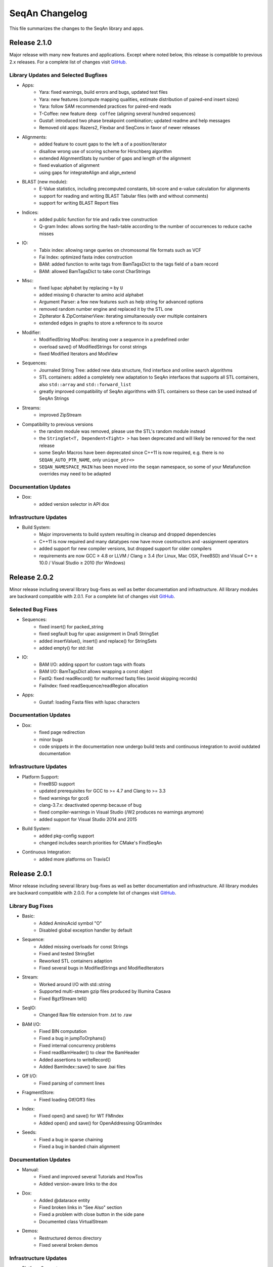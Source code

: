 SeqAn Changelog
---------------

This file summarizes the changes to the SeqAn library and apps.


Release 2.1.0
~~~~~~~~~~~~~

Major release with many new features and applications. 
Except where noted below, this release is compatible to previous 2.x releases.
For a complete list of changes visit `GitHub <https://github.com/seqan/seqan/pulls?q=is%3Apr+is%3Amerged++milestone%3A%22Release+2.1.0%22+>`_.

Library Updates and Selected Bugfixes
^^^^^^^^^^^^^^^^^^^^^^^^^^^^^^^^^^^^^

- Apps:
    - Yara: fixed warnings, build errors and bugs, updated test files
    - Yara: new features (compute mapping qualities, estimate distribution of paired-end insert sizes)
    - Yara: follow SAM recommended practices for paired-end reads
    - T-Coffee: new feature ``deep coffee`` (aligning several hundred sequences)
    - Gustaf: introduced two phase breakpoint combination; updated readme and help messages
    - Removed old apps: Razers2, Flexbar and SeqCons in favor of newer releases

- Alignments:
    - added feature to count gaps to the left a of a position/iterator
    - disallow wrong use of scoring scheme for Hirschberg algorithm
    - extended AlignmentStats by number of gaps and length of the alignment
    - fixed evaluation of alignment
    - using gaps for integrateAlign and align_extend

- BLAST (new module):
    - E-Value statistics, including precomputed constants, bit-score and e-value calculation for alignments
    - support for reading and writing BLAST Tabular files (with and without comments)
    - support for writing BLAST Report files


- Indices:
    - added public function for trie and radix tree construction
    - Q-gram Index: allows sorting the hash-table according to the number of occurrences to reduce cache misses

- IO:
    - Tabix index: allowing range queries on chromosomal file formats such as VCF
    - Fai Index: optimized fasta index construction
    - BAM: added function to write tags from BamTagsDict to the tags field of a bam record
    - BAM: allowed BamTagsDict to take const CharStrings

- Misc:
    - fixed Iupac alphabet by replacing ``=`` by ``U``
    - added missing ``O`` character to amino acid alphabet
    - Argument Parser: a few new features such as help string for advanced options
    - removed random number engine and replaced it by the STL one
    - ZipIterator & ZipContainerView: iterating simultaneously over multiple containers
    - extended edges in graphs to store a reference to its source

- Modifier:
    - ModifiedString ModPos: iterating over a sequence in a predefined order
    - overload save() of ModifiedStrings for const strings
    - fixed Modified Iterators and ModView

- Sequences:
    - Journaled String Tree: added new data structure, find interface and online search algorithms
    - STL containers: added a completely new adaptation to SeqAn interfaces that supports all STL containers, also ``std::array`` and ``std::forward_list``
    - greatly improved compatibility of SeqAn algorithms with STL containers so these can be used instead of SeqAn Strings

- Streams:
    - improved ZipStream

- Compatibility to previous versions
    - the random module was removed, please use the STL's random module instead
    - the ``StringSet<T, Dependent<Tight> >`` has been deprecated and will likely be removed for the next release
    - some SeqAn Macros have been deprecated since C++11 is now required, e.g. there is no ``SEQAN_AUTO_PTR_NAME``, only ``unique_ptr<>``
    - ``SEQAN_NAMESPACE_MAIN`` has been moved into the ``seqan`` namespace, so some of your Metafunction overrides may need to be adapted

Documentation Updates
^^^^^^^^^^^^^^^^^^^^^

- Dox:
    - added version selector in API dox


Infrastructure Updates
^^^^^^^^^^^^^^^^^^^^^^

- Build System:
    - Major improvements to build system resulting in cleanup and dropped dependencies
    - C++11 is now required and many datatypes now have move cosntructors and -assignment operators
    - added support for new compiler versions, but dropped support for older compilers
    - requirements are now GCC ≥ 4.8 or LLVM / Clang ≥ 3.4 (for Linux, Mac OSX, FreeBSD) and Visual C++ ≥ 10.0 / Visual Studio ≥ 2010 (for Windows)


Release 2.0.2
~~~~~~~~~~~~~

Minor release including several library bug-fixes as well as better documentation and infrastructure.
All library modules are backward compatible with 2.0.1.
For a complete list of changes visit `GitHub <https://github.com/seqan/seqan/pulls?q=is%3Apr+is%3Amerged++milestone%3A%22Release+2.0.2%22+>`_.

Selected Bug Fixes
^^^^^^^^^^^^^^^^^^

- Sequences:
    - fixed insert() for packed_string
    - fixed segfault bug for upac assignment in Dna5 StringSet
    - added insertValue(), insert() and replace() for StringSets
    - added empty() for std::list

- IO:
    - BAM I/O: adding spport for custom tags with floats
    - BAM I/O: BamTagsDict allows wrapping a const object
    - FastQ: fixed readRecord() for malformed fastq files (avoid skipping records)
    - FaiIndex: fixed readSequence/readRegion allocation

- Apps:
    - Gustaf: loading Fasta files with Iupac characters

Documentation Updates
^^^^^^^^^^^^^^^^^^^^^

- Dox:
    - fixed page redirection
    - minor bugs
    - code snippets in the documentation now undergo build tests and continuous integration to avoid outdated documentation

Infrastructure Updates
^^^^^^^^^^^^^^^^^^^^^^

- Platform Support:
    - FreeBSD support
    - updated prerequisites for GCC to >= 4.7 and Clang to >= 3.3
    - fixed warnings for gcc6
    - clang-3.7.x: deactivated openmp because of bug
    - fixed compiler-warnings in Visual Studio (/W2 produces no warnings anymore)
    - added support for Visual Studio 2014 and 2015

- Build System:
    - added pkg-config support
    - changed includes search priorities for CMake's FindSeqAn

- Continuous Integration:
    - added more platforms on TravisCI


Release 2.0.1
~~~~~~~~~~~~~

Minor release including several library bug-fixes as well as better documentation and infrastructure.
All library modules are backward compatible with 2.0.0.
For a complete list of changes visit `GitHub <https://github.com/seqan/seqan/pulls?q=is%3Apr+is%3Amerged++milestone%3A%22Release+2.0.1%22+>`_.

Library Bug Fixes
^^^^^^^^^^^^^^^^^

- Basic:
    - Added AminoAcid symbol "O"
    - Disabled global exception handler by default

- Sequence:
    - Added missing overloads for const Strings
    - Fixed and tested StringSet
    - Reworked STL containers adaption
    - Fixed several bugs in ModifiedStrings and ModifiedIterators

- Stream:
    - Worked around I/O with std::string
    - Supported multi-stream gzip files produced by Illumina Casava
    - Fixed BgzfStream tell()

- SeqIO:
    - Changed Raw file extension from .txt to .raw

- BAM I/O:
    - Fixed BIN computation
    - Fixed a bug in jumpToOrphans()
    - Fixed internal concurrency problems
    - Fixed readBamHeader() to clear the BamHeader
    - Added assertions to writeRecord()
    - Added BamIndex::save() to save .bai files

- Gff I/O:
    - Fixed parsing of comment lines

- FragmentStore:
    - Fixed loading Gtf/Gff3 files

- Index:
    - Fixed open() and save() for WT FMIndex
    - Added open() and save() for OpenAddressing QGramIndex

- Seeds:
    - Fixed a bug in sparse chaining
    - Fixed a bug in banded chain alignment

Documentation Updates
^^^^^^^^^^^^^^^^^^^^^

- Manual:
    - Fixed and improved several Tutorials and HowTos
    - Added version-aware links to the dox

- Dox:
    - Added @datarace entity
    - Fixed broken links in "See Also" section
    - Fixed a problem with close button in the side pane
    - Documented class VirtualStream

- Demos:
    - Restructured demos directory
    - Fixed several broken demos

Infrastructure Updates
^^^^^^^^^^^^^^^^^^^^^^

- Platform Support:
    - Added support for GCC 4.9 and Clang 3.7
    - Preliminary support for Clang 3.8 with OpenMP
    - Preliminary support for Visual Studio 2015
    - Preliminary support for FreeBSD 10.2

- Build System:
   - Tested all demos
   - Upgraged TravisCI builds to run on Docker
   - Fixed Java detection


Release 2.0.0
~~~~~~~~~~~~~

Major release with many new features and applications. 
Note, the majority of the modules are backward compatible to the previous version.
Some modules, e.g. I/O-modules, have some adapted easier-to-use or unified interfaces.

Library Updates
^^^^^^^^^^^^^^^

- Faster and easier-to-use modules for basic and formatted file I/O:
    - ``stream``
    - ``seq_io``
    - ``bam_io``
    - ``vcf_io``
    - ``gff_io``
- Faster data structures:
    - FMIndex (up to 4X).
    - Packed Strings.
- New alignment modules:
    - X-Drop extension for alignments (``align_extend``)
    - Sequence-profile alignments (``align_profile``)
- New AminoAcid-Dna translation module (``translation``)
- The motif finding module (``find_module``) has been removed.

Infrastructure Updates
^^^^^^^^^^^^^^^^^^^^^^

- The repository has been migrated to GitHub (https://github.com/seqan/seqan).
- Continuous integration builds happen on TravisCI.
- The manual has been migrated to sphinx (http://seqan.readthedocs.org).
- The ``core`` and ``extras`` subfolders have been removed.

New Apps
^^^^^^^^

- ANISE and BASIL
    - Methods for the detection and assembly of inserted sequence in High-Throughput Sequencing Data.

- BS Tools
    - Bisulfite read mapping and SNP and methylation level calling.

- Fiona
    - A parallel and automatic strategy for read error correction.

- Gustaf
    - Generic mUlti-SpliT Alignment Finder.

- Mason 2
    - A read simulator.

- NGS ROI
    - Region of Interest Analysis for NGS Data.

- Samcat
    - Concatenate and convert SAM/BAM files (faster than samtools).

- Seqcons 2
    - Compute consensus from sequences sequences with and without approximate alignment information.

- Yara
    - Yet another read aligner (replaces Masai).


Release 1.4.2
~~~~~~~~~~~~~

Documentation-only release backward compatible with 1.4.1.


Release 1.4.1
~~~~~~~~~~~~~

This minor release should be backward compatible with 1.4. It contains small fixes and many demos for improving the API documentation. Some file format functionality has been added.

Highlights
^^^^^^^^^^

- Many new demos and improved API documentation throughout the library.
- New file format support and tutorials for this functionality: VCF I/O, BED I/O, and improvements to GFF and GTF I/O.

Selected Bug Fixes
^^^^^^^^^^^^^^^^^^

- ``gff_io.h`` does not contain corrupt includes any more
- Gapped X-drop seed extension now works with score matrices such as BLOSUM60.
- SAM writer code now writes ``255`` for invalid ``MAPQ`` and ``0`` for invalid/unapplicable ``TLEN`` instead of ``*``.
- Fix in Postorder ParentLinks VSTree Iterator.
- ``SEQAN_PATH_TO_ROOT()`` can now be used in demo programs.
- Removing duplicate definition of ``SEQAN_ENABLE_TESTING`` in build system.
- Write support for ``char *`` for ``BamTagsDict``.
- Fix in ``StringEnumerator``.
- Fix writing out of file extension when writing KNIME plugins.

Release 1.4
~~~~~~~~~~~

Highlights
^^^^^^^^^^

- New read mappers applications Masai and RazerS 3.
- Extended and more robust I/O functionality in ``stream``, ``seq_io``, ``bam_io``, and ``gff_io``.
- Module arg_parse creates improved command line help and supports workflow engine integration.
    - Also see https://github.com/genericworkflownodes
- Greatly improved alignment module with better performance and interfaces.
- Greatly improved build system, ``find_package(SeqAn)`` for your CMake build systems.

New Apps
^^^^^^^^

- ALF
    - Alignment free sequence comparison.

- Breakpoint Calculator
    - Breakpoint computation for genomic alignments.

- Masai
    - Fast index-based read mapper.

- RazerS 3
    - Fast filtration-based, parallel read mapper.

- SnpStore
    - SNP and small indel calling.

Major App Updates
^^^^^^^^^^^^^^^^^

- All applications now use the ArgumentParser and have better CLI help.

- Rabema
    - Rewritten from scratch, includes BAM support.
    - Greatly lowered memory requirements.

- SeqCons
    - Fixing input bugs, supports SAM I/O now.

- Stellar
    - Major update improving running time, including bug fixes, and
      allowing for various alphabet types.

- MicroRazerS
    - Adding support for SAM output.

Major Library Updates
^^^^^^^^^^^^^^^^^^^^^

- Modules ``seq_io``, ``bam_io``, ``gff_io`` with I/O functionality.
- FM Index in module ``index``.
- Rewritten ``align`` module with better performance, more consistent interfaces.
- Split alignment module ``align_split``.
- Metaprogramming: introducing ``EnableIf``, ``DisableIf``, ``EnableIf2``, and ``DisableIf2`` metafunctions
- Module ``alignment_free`` for alignment free sequence comparison.
- Module ``journaled_set`` for managing many similar sequences.
- Faster open addressing q-gram index.
- generic support for memory mapped files via FileMapping class
- Adding module ``parallel`` with atomic operations in C++98.
- Greatly improved FragmentStore documentation.
- Adding ``position()``, ``operator-()``, ``operator[]`` with proxy functionality and relation operators to journaled string iterator.
- Pigeonhole-based filter algorithm.
- Parallel repeat finding.
- Clang support, C++11 support

Major Library Bug Fixes
^^^^^^^^^^^^^^^^^^^^^^^

- Fixing repeat finding on Dna5Q.
- Fixing insert size computation in store_all.h
- Fixing memory initialization problem in ``appendValue()`` for Block String.
- Default constructor of Iter modified, such that data_container and data_position are initialized.
- Fixed error loading Fasta on Windows.
- Fixed wrong StringSet size types, allow to easily subclass Alloc strings
- Now supports SAM files with missing read sequences
- Fixing SeqAn code for C++11
- FragmentStore fixes.

Miscellaneous
^^^^^^^^^^^^^

- Experimental support added platforms for ICC and PGI compilers.
- Experimental support for CUDA.
- Build System
    - Large updates to build system.
    - Includes ``FindSeqAn.cmake`` for easily using SeqAn in your own CMake build system.
    - Packaging now based on CPack
- Xcode plugin for MacPorts LLVM/Clang in Xcode 3 and 4
- Improved code generator ``skel.py``.
- Many minor bug fixes
- Cleaned code base
- Added test cases (e.g. Stellar)
- Improved documentation and added examples (Mason, Rabema, RazerS, etc.)
- Improving coding style compliance of Array String implementation.
- Various tool improvements (e.g. RazerS 3)
- Performance improvements.
